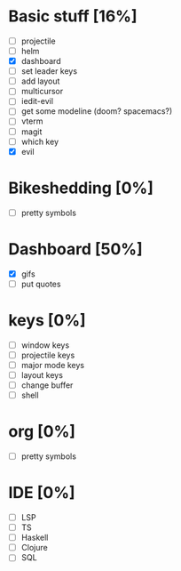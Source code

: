 * Basic stuff [16%]
  - [ ] projectile
  - [ ] helm
  - [X] dashboard
  - [ ] set leader keys
  - [ ] add layout
  - [ ] multicursor
  - [ ] iedit-evil
  - [ ] get some modeline (doom? spacemacs?)
  - [ ] vterm
  - [ ] magit
  - [ ] which key
  - [X] evil
    
* Bikeshedding [0%]
  - [ ] pretty symbols
    
* Dashboard [50%]
  - [X] gifs
  - [ ] put quotes

* keys [0%]
  - [ ] window keys
  - [ ] projectile keys
  - [ ] major mode keys
  - [ ] layout keys
  - [ ] change buffer
  - [ ] shell

* org [0%]
  - [ ] pretty symbols

* IDE [0%]
  - [ ] LSP
  - [ ] TS
  - [ ] Haskell
  - [ ] Clojure
  - [ ] SQL

